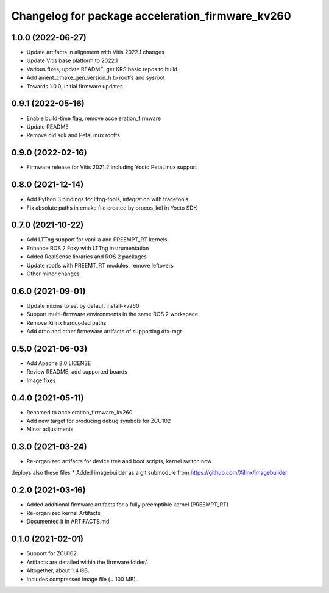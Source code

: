 ^^^^^^^^^^^^^^^^^^^^^^^^^^^^^^^^^^^^^^^^^^^^^^^^^^^^^^^
Changelog for package acceleration_firmware_kv260
^^^^^^^^^^^^^^^^^^^^^^^^^^^^^^^^^^^^^^^^^^^^^^^^^^^^^^^

1.0.0 (2022-06-27)
-------------------
* Update artifacts in alignment with Vitis 2022.1 changes
* Update Vitis base platform to 2022.1
* Various fixes, update README, get KRS basic repos to build
* Add ament_cmake_gen_version_h to rootfs and sysroot
* Towards 1.0.0, initial firmware updates

0.9.1 (2022-05-16)
-------------------
* Enable build-time flag, remove acceleration_firmware
* Update README
* Remove old sdk and PetaLinux rootfs

0.9.0 (2022-02-16)
-------------------
* Firmware release for Vitis 2021.2 including Yocto PetaLinux support

0.8.0 (2021-12-14)
-------------------
* Add Python 3 bindings for lttng-tools, integration with tracetools
* Fix absolute paths in cmake file created by orocos_kdl in Yocto SDK

0.7.0 (2021-10-22)
-------------------
* Add LTTng support for vanilla and PREEMPT_RT kernels
* Enhance ROS 2 Foxy with LTTng instrumentation
* Added RealSense libraries and ROS 2 packages
* Update rootfs with PREEMT_RT modules, remove leftovers
* Other minor changes

0.6.0 (2021-09-01)
-------------------
* Update mixins to set by default install-kv260
* Support multi-firmware environments in the same ROS 2 workspace
* Remove Xilinx hardcoded paths
* Add dtbo and other firmeware artifacts of supporting dfx-mgr

0.5.0 (2021-06-03)
-------------------
* Add Apache 2.0 LICENSE
* Review README, add supported boards
* Image fixes

0.4.0 (2021-05-11)
-------------------
* Renamed to acceleration_firmware_kv260
* Add new target for producing debug symbols for ZCU102
* Minor adjustments

0.3.0 (2021-03-24)
-------------------
* Re-organized artifacts for device tree and boot scripts, kernel switch now
deploys also these files
* Added imagebuilder as a git submodule from https://github.com/Xilinx/imagebuilder

0.2.0 (2021-03-16)
-------------------
* Added additional firmware artifacts for a fully preemptible kernel (PREEMPT_RT)
* Re-organized kernel Artifacts
* Documented it in ARTIFACTS.md

0.1.0 (2021-02-01)
-------------------
* Support for ZCU102.
* Artifacts are detailed within the firmware folder/.
* Altogether, about 1.4 GB.
* Includes compressed image file (~ 100 MB).